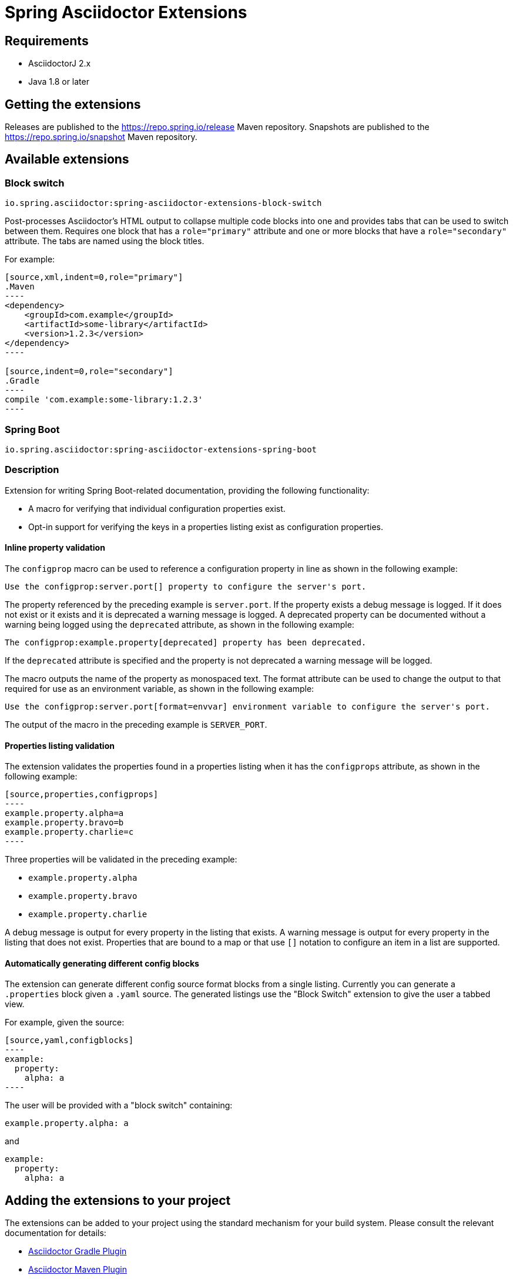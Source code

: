 = Spring Asciidoctor Extensions

== Requirements

* AsciidoctorJ 2.x
* Java 1.8 or later

== Getting the extensions

Releases are published to the https://repo.spring.io/release Maven repository.
Snapshots are published to the https://repo.spring.io/snapshot Maven repository.

== Available extensions

=== Block switch

`io.spring.asciidoctor:spring-asciidoctor-extensions-block-switch`

Post-processes Asciidoctor's HTML output to collapse multiple code blocks into one and provides tabs that can be used to switch between them. Requires one block that has a `role="primary"` attribute and one or more blocks that have a `role="secondary"` attribute.
The tabs are named using the block titles.

For example:

[source,subs="verbatim,attributes"]
....
[source,xml,indent=0,role="primary"]
.Maven
----
<dependency>
    <groupId>com.example</groupId>
    <artifactId>some-library</artifactId>
    <version>1.2.3</version>
</dependency>
----

[source,indent=0,role="secondary"]
.Gradle
----
compile 'com.example:some-library:1.2.3'
----
....

=== Spring Boot

`io.spring.asciidoctor:spring-asciidoctor-extensions-spring-boot`

=== Description

Extension for writing Spring Boot-related documentation, providing the following functionality:

* A macro for verifying that individual configuration properties exist.
* Opt-in support for verifying the keys in a properties listing exist as configuration properties.

==== Inline property validation

The `configprop` macro can be used to reference a configuration property in line as shown in the following example:

[source,asciidoctor]
----
Use the configprop:server.port[] property to configure the server's port.
----

The property referenced by the preceding example is `server.port`.
If the property exists a debug message is logged.
If it does not exist or it exists and it is deprecated a warning message is logged.
A deprecated property can be documented without a warning being logged using the `deprecated` attribute, as shown in the following example:

[source,asciidoctor]
----
The configprop:example.property[deprecated] property has been deprecated.
----

If the `deprecated` attribute is specified and the property is not deprecated a warning message will be logged.

The macro outputs the name of the property as monospaced text.
The format attribute can be used to change the output to that required for use as an environment variable, as shown in the following example:

[source,asciidoctor]
----
Use the configprop:server.port[format=envvar] environment variable to configure the server's port.
----

The output of the macro in the preceding example is `SERVER_PORT`.

==== Properties listing validation

The extension validates the properties found in a properties listing when it has the `configprops` attribute, as shown in the following example:

[source,asciidoctor]
....
[source,properties,configprops]
----
example.property.alpha=a
example.property.bravo=b
example.property.charlie=c
----
....

Three properties will be validated in the preceding example:

* `example.property.alpha`
* `example.property.bravo`
* `example.property.charlie`

A debug message is output for every property in the listing that exists.
A warning message is output for every property in the listing that does not exist.
Properties that are bound to a map or that use `[]` notation to configure an item in a list are supported.


==== Automatically generating different config blocks

The extension can generate different config source format blocks from a single listing.
Currently you can generate a `.properties` block given a `.yaml` source.
The generated listings use the "Block Switch" extension to give the user a tabbed view.

For example, given the source:

[source,asciidoctor]
....
[source,yaml,configblocks]
----
example:
  property:
    alpha: a
----
....

The user will be provided with a "block switch" containing:

[source,properties]
----
example.property.alpha: a
----

and

[source,yaml]
----
example:
  property:
    alpha: a
----


== Adding the extensions to your project

The extensions can be added to your project using the standard mechanism for your build system.
Please consult the relevant documentation for details:

* https://asciidoctor.github.io/asciidoctor-gradle-plugin/development-3.x/user-guide/#_as_external_library[Asciidoctor Gradle Plugin]
* https://asciidoctor.org/docs/asciidoctor-maven-plugin/#configuration[Asciidoctor Maven Plugin]

